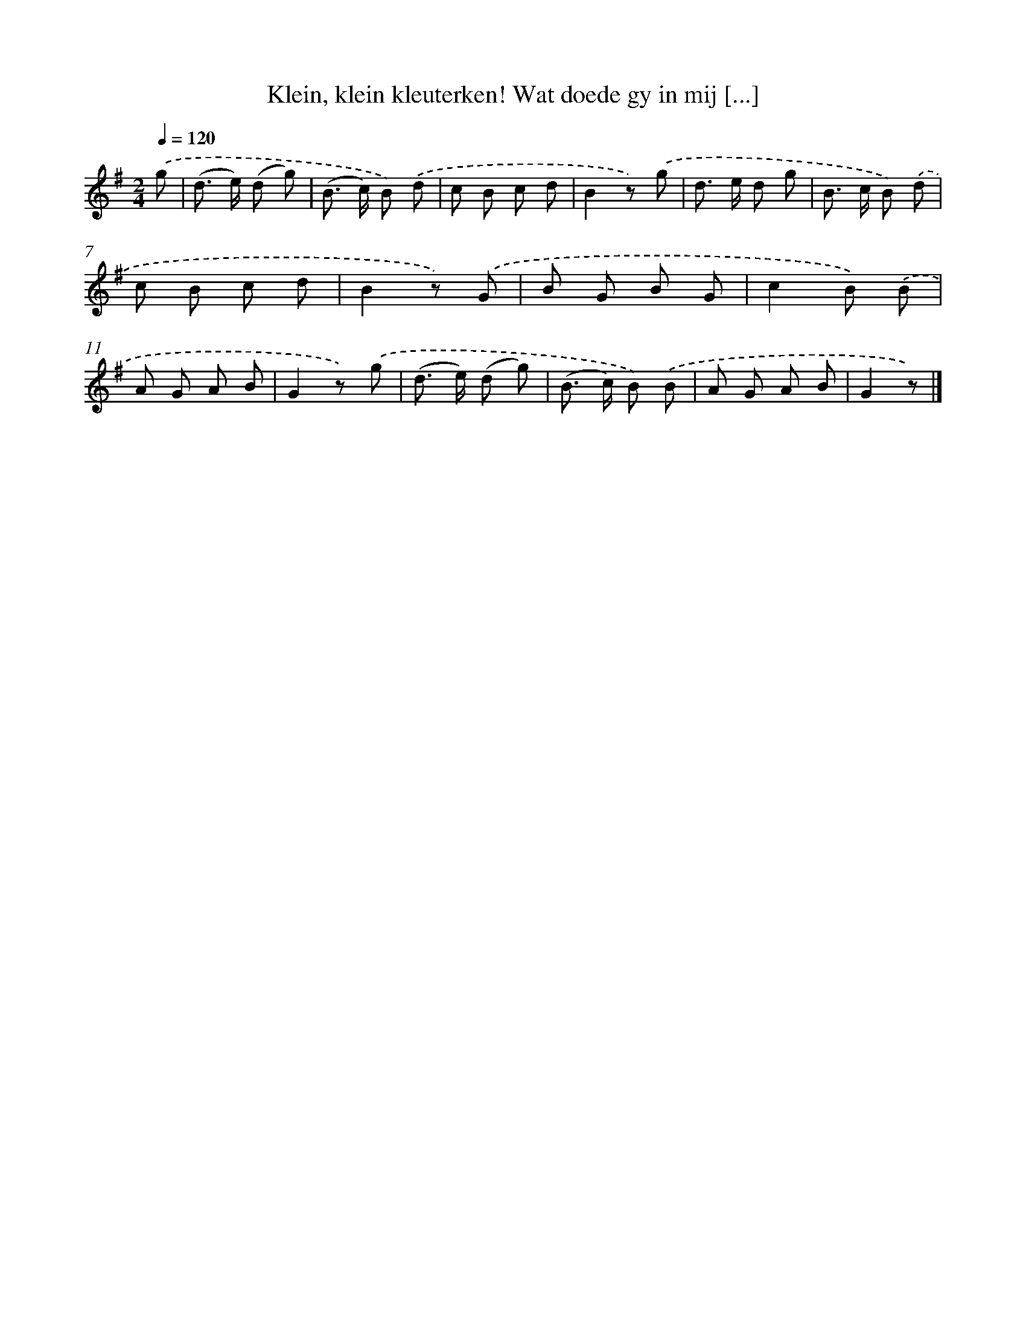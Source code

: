 X: 5666
T: Klein, klein kleuterken! Wat doede gy in mij [...]
%%abc-version 2.0
%%abcx-abcm2ps-target-version 5.9.1 (29 Sep 2008)
%%abc-creator hum2abc beta
%%abcx-conversion-date 2018/11/01 14:36:20
%%humdrum-veritas 3112175921
%%humdrum-veritas-data 118882683
%%continueall 1
%%barnumbers 0
L: 1/8
M: 2/4
Q: 1/4=120
K: G clef=treble
.('g [I:setbarnb 1]|
(d> e) (d g) |
(B> c) B) .('d |
c B c d |
B2z) .('g |
d> e d g |
B> c B) .('d |
c B c d |
B2z) .('G |
B G B G |
c2B) .('B |
A G A B |
G2z) .('g |
(d> e) (d g) |
(B> c) B) .('B |
A G A B |
G2z) |]
